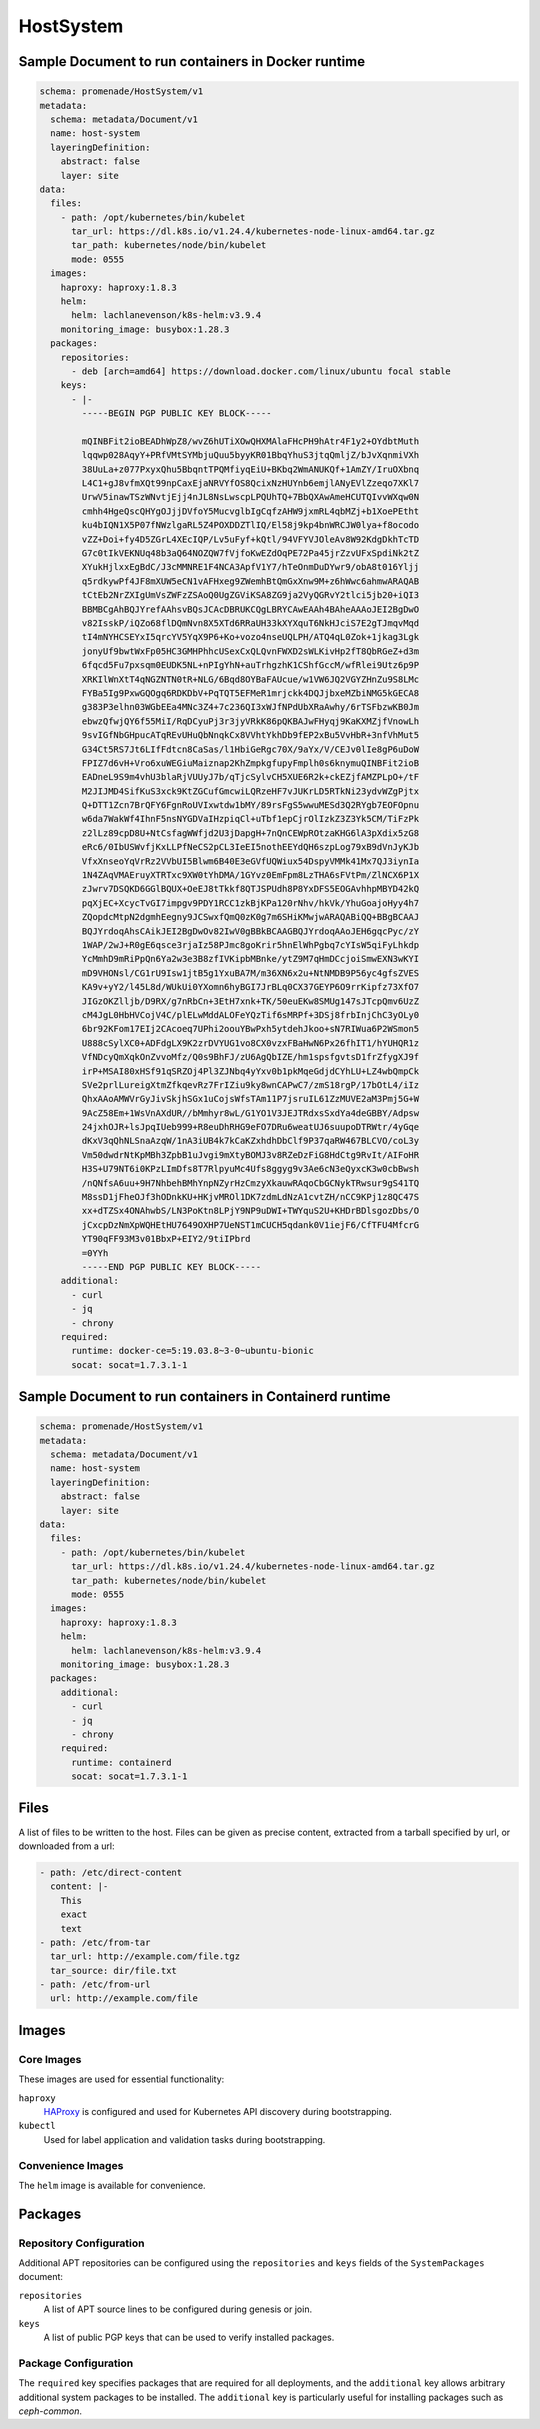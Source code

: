 HostSystem
==========

Sample Document to run containers in Docker runtime
---------------------------------------------------

.. code-block:: yaml

    schema: promenade/HostSystem/v1
    metadata:
      schema: metadata/Document/v1
      name: host-system
      layeringDefinition:
        abstract: false
        layer: site
    data:
      files:
        - path: /opt/kubernetes/bin/kubelet
          tar_url: https://dl.k8s.io/v1.24.4/kubernetes-node-linux-amd64.tar.gz
          tar_path: kubernetes/node/bin/kubelet
          mode: 0555
      images:
        haproxy: haproxy:1.8.3
        helm:
          helm: lachlanevenson/k8s-helm:v3.9.4
        monitoring_image: busybox:1.28.3
      packages:
        repositories:
          - deb [arch=amd64] https://download.docker.com/linux/ubuntu focal stable
        keys:
          - |-
            -----BEGIN PGP PUBLIC KEY BLOCK-----

            mQINBFit2ioBEADhWpZ8/wvZ6hUTiXOwQHXMAlaFHcPH9hAtr4F1y2+OYdbtMuth
            lqqwp028AqyY+PRfVMtSYMbjuQuu5byyKR01BbqYhuS3jtqQmljZ/bJvXqnmiVXh
            38UuLa+z077PxyxQhu5BbqntTPQMfiyqEiU+BKbq2WmANUKQf+1AmZY/IruOXbnq
            L4C1+gJ8vfmXQt99npCaxEjaNRVYfOS8QcixNzHUYnb6emjlANyEVlZzeqo7XKl7
            UrwV5inawTSzWNvtjEjj4nJL8NsLwscpLPQUhTQ+7BbQXAwAmeHCUTQIvvWXqw0N
            cmhh4HgeQscQHYgOJjjDVfoY5MucvglbIgCqfzAHW9jxmRL4qbMZj+b1XoePEtht
            ku4bIQN1X5P07fNWzlgaRL5Z4POXDDZTlIQ/El58j9kp4bnWRCJW0lya+f8ocodo
            vZZ+Doi+fy4D5ZGrL4XEcIQP/Lv5uFyf+kQtl/94VFYVJOleAv8W92KdgDkhTcTD
            G7c0tIkVEKNUq48b3aQ64NOZQW7fVjfoKwEZdOqPE72Pa45jrZzvUFxSpdiNk2tZ
            XYukHjlxxEgBdC/J3cMMNRE1F4NCA3ApfV1Y7/hTeOnmDuDYwr9/obA8t016Yljj
            q5rdkywPf4JF8mXUW5eCN1vAFHxeg9ZWemhBtQmGxXnw9M+z6hWwc6ahmwARAQAB
            tCtEb2NrZXIgUmVsZWFzZSAoQ0UgZGViKSA8ZG9ja2VyQGRvY2tlci5jb20+iQI3
            BBMBCgAhBQJYrefAAhsvBQsJCAcDBRUKCQgLBRYCAwEAAh4BAheAAAoJEI2BgDwO
            v82IsskP/iQZo68flDQmNvn8X5XTd6RRaUH33kXYXquT6NkHJciS7E2gTJmqvMqd
            tI4mNYHCSEYxI5qrcYV5YqX9P6+Ko+vozo4nseUQLPH/ATQ4qL0Zok+1jkag3Lgk
            jonyUf9bwtWxFp05HC3GMHPhhcUSexCxQLQvnFWXD2sWLKivHp2fT8QbRGeZ+d3m
            6fqcd5Fu7pxsqm0EUDK5NL+nPIgYhN+auTrhgzhK1CShfGccM/wfRlei9Utz6p9P
            XRKIlWnXtT4qNGZNTN0tR+NLG/6Bqd8OYBaFAUcue/w1VW6JQ2VGYZHnZu9S8LMc
            FYBa5Ig9PxwGQOgq6RDKDbV+PqTQT5EFMeR1mrjckk4DQJjbxeMZbiNMG5kGECA8
            g383P3elhn03WGbEEa4MNc3Z4+7c236QI3xWJfNPdUbXRaAwhy/6rTSFbzwKB0Jm
            ebwzQfwjQY6f55MiI/RqDCyuPj3r3jyVRkK86pQKBAJwFHyqj9KaKXMZjfVnowLh
            9svIGfNbGHpucATqREvUHuQbNnqkCx8VVhtYkhDb9fEP2xBu5VvHbR+3nfVhMut5
            G34Ct5RS7Jt6LIfFdtcn8CaSas/l1HbiGeRgc70X/9aYx/V/CEJv0lIe8gP6uDoW
            FPIZ7d6vH+Vro6xuWEGiuMaiznap2KhZmpkgfupyFmplh0s6knymuQINBFit2ioB
            EADneL9S9m4vhU3blaRjVUUyJ7b/qTjcSylvCH5XUE6R2k+ckEZjfAMZPLpO+/tF
            M2JIJMD4SifKuS3xck9KtZGCufGmcwiLQRzeHF7vJUKrLD5RTkNi23ydvWZgPjtx
            Q+DTT1Zcn7BrQFY6FgnRoUVIxwtdw1bMY/89rsFgS5wwuMESd3Q2RYgb7EOFOpnu
            w6da7WakWf4IhnF5nsNYGDVaIHzpiqCl+uTbf1epCjrOlIzkZ3Z3Yk5CM/TiFzPk
            z2lLz89cpD8U+NtCsfagWWfjd2U3jDapgH+7nQnCEWpROtzaKHG6lA3pXdix5zG8
            eRc6/0IbUSWvfjKxLLPfNeCS2pCL3IeEI5nothEEYdQH6szpLog79xB9dVnJyKJb
            VfxXnseoYqVrRz2VVbUI5Blwm6B40E3eGVfUQWiux54DspyVMMk41Mx7QJ3iynIa
            1N4ZAqVMAEruyXTRTxc9XW0tYhDMA/1GYvz0EmFpm8LzTHA6sFVtPm/ZlNCX6P1X
            zJwrv7DSQKD6GGlBQUX+OeEJ8tTkkf8QTJSPUdh8P8YxDFS5EOGAvhhpMBYD42kQ
            pqXjEC+XcycTvGI7impgv9PDY1RCC1zkBjKPa120rNhv/hkVk/YhuGoajoHyy4h7
            ZQopdcMtpN2dgmhEegny9JCSwxfQmQ0zK0g7m6SHiKMwjwARAQABiQQ+BBgBCAAJ
            BQJYrdoqAhsCAikJEI2BgDwOv82IwV0gBBkBCAAGBQJYrdoqAAoJEH6gqcPyc/zY
            1WAP/2wJ+R0gE6qsce3rjaIz58PJmc8goKrir5hnElWhPgbq7cYIsW5qiFyLhkdp
            YcMmhD9mRiPpQn6Ya2w3e3B8zfIVKipbMBnke/ytZ9M7qHmDCcjoiSmwEXN3wKYI
            mD9VHONsl/CG1rU9Isw1jtB5g1YxuBA7M/m36XN6x2u+NtNMDB9P56yc4gfsZVES
            KA9v+yY2/l45L8d/WUkUi0YXomn6hyBGI7JrBLq0CX37GEYP6O9rrKipfz73XfO7
            JIGzOKZlljb/D9RX/g7nRbCn+3EtH7xnk+TK/50euEKw8SMUg147sJTcpQmv6UzZ
            cM4JgL0HbHVCojV4C/plELwMddALOFeYQzTif6sMRPf+3DSj8frbInjChC3yOLy0
            6br92KFom17EIj2CAcoeq7UPhi2oouYBwPxh5ytdehJkoo+sN7RIWua6P2WSmon5
            U888cSylXC0+ADFdgLX9K2zrDVYUG1vo8CX0vzxFBaHwN6Px26fhIT1/hYUHQR1z
            VfNDcyQmXqkOnZvvoMfz/Q0s9BhFJ/zU6AgQbIZE/hm1spsfgvtsD1frZfygXJ9f
            irP+MSAI80xHSf91qSRZOj4Pl3ZJNbq4yYxv0b1pkMqeGdjdCYhLU+LZ4wbQmpCk
            SVe2prlLureigXtmZfkqevRz7FrIZiu9ky8wnCAPwC7/zmS18rgP/17bOtL4/iIz
            QhxAAoAMWVrGyJivSkjhSGx1uCojsWfsTAm11P7jsruIL61ZzMUVE2aM3Pmj5G+W
            9AcZ58Em+1WsVnAXdUR//bMmhyr8wL/G1YO1V3JEJTRdxsSxdYa4deGBBY/Adpsw
            24jxhOJR+lsJpqIUeb999+R8euDhRHG9eFO7DRu6weatUJ6suupoDTRWtr/4yGqe
            dKxV3qQhNLSnaAzqW/1nA3iUB4k7kCaKZxhdhDbClf9P37qaRW467BLCVO/coL3y
            Vm50dwdrNtKpMBh3ZpbB1uJvgi9mXtyBOMJ3v8RZeDzFiG8HdCtg9RvIt/AIFoHR
            H3S+U79NT6i0KPzLImDfs8T7RlpyuMc4Ufs8ggyg9v3Ae6cN3eQyxcK3w0cbBwsh
            /nQNfsA6uu+9H7NhbehBMhYnpNZyrHzCmzyXkauwRAqoCbGCNykTRwsur9gS41TQ
            M8ssD1jFheOJf3hODnkKU+HKjvMROl1DK7zdmLdNzA1cvtZH/nCC9KPj1z8QC47S
            xx+dTZSx4ONAhwbS/LN3PoKtn8LPjY9NP9uDWI+TWYquS2U+KHDrBDlsgozDbs/O
            jCxcpDzNmXpWQHEtHU7649OXHP7UeNST1mCUCH5qdank0V1iejF6/CfTFU4MfcrG
            YT90qFF93M3v01BbxP+EIY2/9tiIPbrd
            =0YYh
            -----END PGP PUBLIC KEY BLOCK-----
        additional:
          - curl
          - jq
          - chrony
        required:
          runtime: docker-ce=5:19.03.8~3-0~ubuntu-bionic
          socat: socat=1.7.3.1-1


Sample Document to run containers in Containerd runtime
-------------------------------------------------------

.. code-block:: yaml

    schema: promenade/HostSystem/v1
    metadata:
      schema: metadata/Document/v1
      name: host-system
      layeringDefinition:
        abstract: false
        layer: site
    data:
      files:
        - path: /opt/kubernetes/bin/kubelet
          tar_url: https://dl.k8s.io/v1.24.4/kubernetes-node-linux-amd64.tar.gz
          tar_path: kubernetes/node/bin/kubelet
          mode: 0555
      images:
        haproxy: haproxy:1.8.3
        helm:
          helm: lachlanevenson/k8s-helm:v3.9.4
        monitoring_image: busybox:1.28.3
      packages:
        additional:
          - curl
          - jq
          - chrony
        required:
          runtime: containerd
          socat: socat=1.7.3.1-1


Files
-----

A list of files to be written to the host.  Files can be given as precise
content, extracted from a tarball specified by url, or downloaded from a url:

.. code-block:: yaml

    - path: /etc/direct-content
      content: |-
        This
        exact
        text
    - path: /etc/from-tar
      tar_url: http://example.com/file.tgz
      tar_source: dir/file.txt
    - path: /etc/from-url
      url: http://example.com/file

Images
------

Core Images
^^^^^^^^^^^

These images are used for essential functionality:

``haproxy``
    HAProxy_ is configured and used for Kubernetes API discovery during
    bootstrapping.

``kubectl``
    Used for label application and validation tasks during bootstrapping.

.. _HAProxy: https://www.haproxy.org/


Convenience Images
^^^^^^^^^^^^^^^^^^

The ``helm`` image is available for convenience.


Packages
--------

Repository Configuration
^^^^^^^^^^^^^^^^^^^^^^^^

Additional APT repositories can be configured using the ``repositories`` and
``keys`` fields of the ``SystemPackages`` document:

``repositories``
    A list of APT source lines to be configured during genesis or join.

``keys``
    A list of public PGP keys that can be used to verify installed packages.


Package Configuration
^^^^^^^^^^^^^^^^^^^^^

The ``required`` key specifies packages that are required for all deployments,
and the ``additional`` key allows arbitrary additional system packages to be
installed.  The ``additional`` key is particularly useful for installing
packages such as `ceph-common`.
